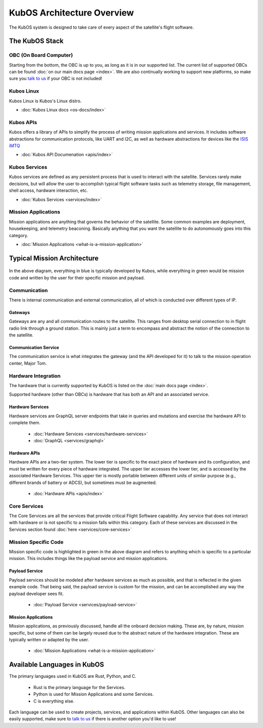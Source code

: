 KubOS Architecture Overview
===========================

The KubOS system is designed to take care of every aspect of the satellite's flight software.  


The KubOS Stack
---------------

.. figure:: images/architecture_stack.png
    :align: center


OBC (On Board Computer)
~~~~~~~~~~~~~~~~~~~~~~~

Starting from the bottom, the OBC is up to you, as long as it is in our supported list. The current list of supported OBCs can be found :doc:`on our main docs page <index>`. We are also continually working to support new platforms, so make sure you `talk to us <https://slack.kubos.com/>`__ if your OBC is not included! 

Kubos Linux
~~~~~~~~~~~

Kubos Linux is Kubos's Linux distro. 

- :doc:`Kubos Linux docs <os-docs/index>`

Kubos APIs
~~~~~~~~~~

Kubos offers a library of APIs to simplify the process of writing mission applications and services. It includes software abstractions for communication protocols, like UART and I2C, as well as hardware abstractions for devices like the `ISIS iMTQ <https://www.isispace.nl/product/isis-magnetorquer-board/>`__

- :doc:`Kubos API Documenation <apis/index>`

Kubos Services
~~~~~~~~~~~~~~

Kubos services are defined as any persistent process that is used to interact with the satellite. Services rarely make decisions, but will allow the user to accomplish typical flight software tasks such as telemetry storage, file management, shell access, hardware interaction, etc. 

- :doc:`Kubos Services <services/index>`

Mission Applications
~~~~~~~~~~~~~~~~~~~~

Mission applications are anything that governs the behavior of the satellite. Some common examples are deployment, housekeeping, and telemetry beaconing. Basically anything that you want the satellite to do autonomously goes into this category.

- :doc:`Mission Applications <what-is-a-mission-application>`


Typical Mission Architecture
----------------------------

.. figure:: images/mission_diagram.png
    :align: center

In the above diagram, everything in blue is typically developed by Kubos, while everything in green would be mission code and written by the user for their specific mission and payload. 

Communication
~~~~~~~~~~~~~

There is internal communication and external communication, all of which is conducted over different types of IP. 

Gateways
^^^^^^^^

Gateways are any and all communication routes to the satellite. This ranges from desktop serial connection to in flight radio link through a ground station. This is mainly just a term to encompass and abstract the notion of the connection to the satellite. 

Communication Service
^^^^^^^^^^^^^^^^^^^^^

The communication service is what integrates the gateway (and the API developed for it) to talk to the mission operation center, Major Tom. 

Hardware Integration
~~~~~~~~~~~~~~~~~~~~

The hardware that is currently supported by KubOS is listed on the :doc:`main docs page <index>`. 

Supported hardware (other than OBCs) is hardware that has both an API and an associated service. 

Hardware Services
^^^^^^^^^^^^^^^^^

Hardware services are GraphQL server endpoints that take in queries and mutations and exercise the hardware API to complete them. 

 - :doc:`Hardware Services <services/hardware-services>`
 - :doc:`GraphQL <services/graphql>`

Hardware APIs
^^^^^^^^^^^^^

Hardware APIs are a two-tier system. The lower tier is specific to the exact piece of hardware and its configuration, and must be written for every piece of hardware integrated. The upper tier accesses the lower tier, and is accessed by the associated Hardware Services. This upper tier is mostly portable between different units of similar purpose (e.g., different brands of battery or ADCS), but sometimes must be augmented. 

 - :doc:`Hardware APIs <apis/index>`

Core Services
~~~~~~~~~~~~~

The Core Services are all the services that provide critical Flight Software capability. Any service that does not interact with hardware or is not specific to a mission falls within this category. Each of these services are discussed in the Services section found :doc:`here <services/core-services>`

Mission Specific Code
~~~~~~~~~~~~~~~~~~~~~

Mission specific code is highlighted in green in the above diagram and refers to anything which is specific to a particular mission. This includes things like the payload service and mission applications. 

Payload Service
^^^^^^^^^^^^^^^

Payload services should be modeled after hardware services as much as possible, and that is reflected in the given example code. That being said, the payload service is custom for the mission, and can be accomplished any way the payload developer sees fit. 

 - :doc:`Payload Service <services/payload-service>`

Mission Applications
^^^^^^^^^^^^^^^^^^^^

Mission applications, as previously discussed, handle all the onboard decision making. These are, by nature, mission specific, but some of them can be largely reused due to the abstract nature of the hardware integration. These are typically written or adapted by the user. 

 - :doc:`Mission Applications <what-is-a-mission-application>`


Available Languages in KubOS
----------------------------

The primary languages used in KubOS are Rust, Python, and C. 

 - Rust is the primary language for the Services. 
 - Python is used for Mission Applications and some Services. 
 - C is everything else. 

Each language can be used to create projects, services, and applications within KubOS. Other languages can also be easily supported, make sure to `talk to us <https://slack.kubos.com/>`__ if there is another option you'd like to use!